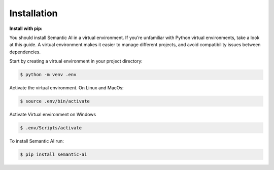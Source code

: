 Installation
============

**Install with pip:**

You should install Semantic AI in a virtual environment. If you’re unfamiliar with Python virtual environments, take a look at this guide. A virtual environment makes it easier to manage different projects, and avoid compatibility issues between dependencies.

Start by creating a virtual environment in your project directory:

.. code-block:: shell

    $ python -m venv .env

Activate the virtual environment. On Linux and MacOs:

.. code-block:: shell

    $ source .env/bin/activate

Activate Virtual environment on Windows

.. code-block:: shell

    $ .env/Scripts/activate

To install Semantic AI run:

.. code-block:: shell

    $ pip install semantic-ai
